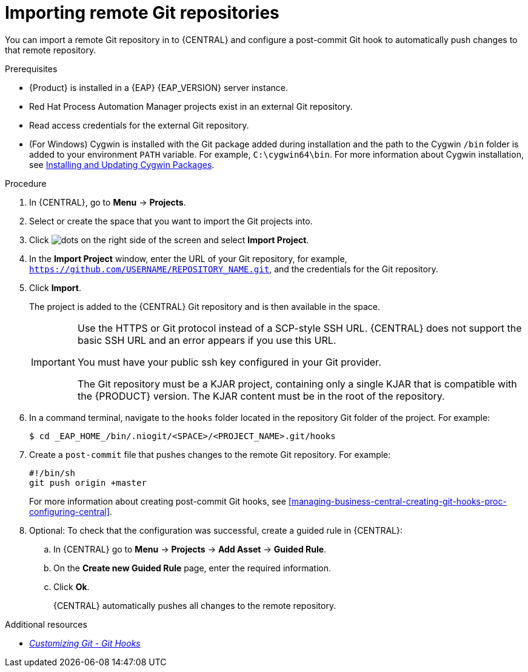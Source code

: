 [id='managing-business-central-importing-remote-Git-repository-proc']
= Importing remote Git repositories

You can import a remote Git repository in to {CENTRAL} and configure a post-commit Git hook to automatically push changes to that remote repository.

.Prerequisites
* {Product} is installed in a {EAP} {EAP_VERSION} server instance.
* Red Hat Process Automation Manager projects exist in an external Git repository.
* Read access credentials for the external Git repository.
* (For Windows) Cygwin is installed with the Git package added during installation and the path to the Cygwin `/bin` folder is added to your environment `PATH` variable. For example, `C:\cygwin64\bin`. For more information about Cygwin installation, see http://www.cygwin.com/install.html[Installing and Updating Cygwin Packages].

.Procedure
. In {CENTRAL}, go to *Menu* -> *Projects*.
. Select or create the space that you want to import the Git projects into.
. Click image:project-data/dots.png[] on the right side of the screen and select *Import Project*.
. In the *Import Project* window, enter the URL of your Git repository, for example, `https://github.com/USERNAME/REPOSITORY_NAME.git`, and the credentials for the Git repository.
. Click *Import*.
+
The project is added to the {CENTRAL} Git repository and is then available in the space.
+
[IMPORTANT]
=====
Use the HTTPS or Git protocol instead of a SCP-style SSH URL. {CENTRAL} does not support the basic SSH URL and an error appears if you use this URL.

You must have your public ssh key configured in your Git provider.

The Git repository must be a KJAR project, containing only a single KJAR that is compatible with the {PRODUCT} version. The KJAR content must be in the root of the repository.
=====

. In a command terminal, navigate to the `hooks` folder located in the repository Git folder of the project. For example:
+
[source]
----
$ cd _EAP_HOME_/bin/.niogit/<SPACE>/<PROJECT_NAME>.git/hooks
----
. Create a `post-commit` file that pushes changes to the remote Git repository. For example:
+
[source]
----
#!/bin/sh
git push origin +master
----
+
For more information about creating post-commit Git hooks, see <<managing-business-central-creating-git-hooks-proc-configuring-central>>.
. Optional: To check that the configuration was successful, create a guided rule in {CENTRAL}:

.. In {CENTRAL} go to *Menu* -> *Projects* -> *Add Asset* -> *Guided Rule*.
.. On the *Create new Guided Rule* page, enter the required information.
.. Click *Ok*.
+
{CENTRAL} automatically pushes all changes to the remote repository.

.Additional resources
* https://git-scm.com/book/en/v2/Customizing-Git-Git-Hooks/[_Customizing Git - Git Hooks_]
